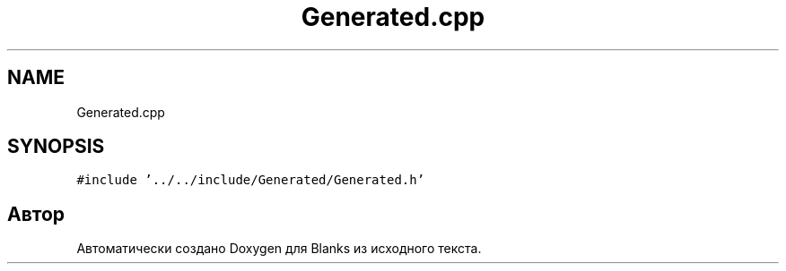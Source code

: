 .TH "Generated.cpp" 3Blanks" \" -*- nroff -*-
.ad l
.nh
.SH NAME
Generated.cpp
.SH SYNOPSIS
.br
.PP
\fC#include '\&.\&./\&.\&./include/Generated/Generated\&.h'\fP
.br

.SH "Автор"
.PP 
Автоматически создано Doxygen для Blanks из исходного текста\&.
